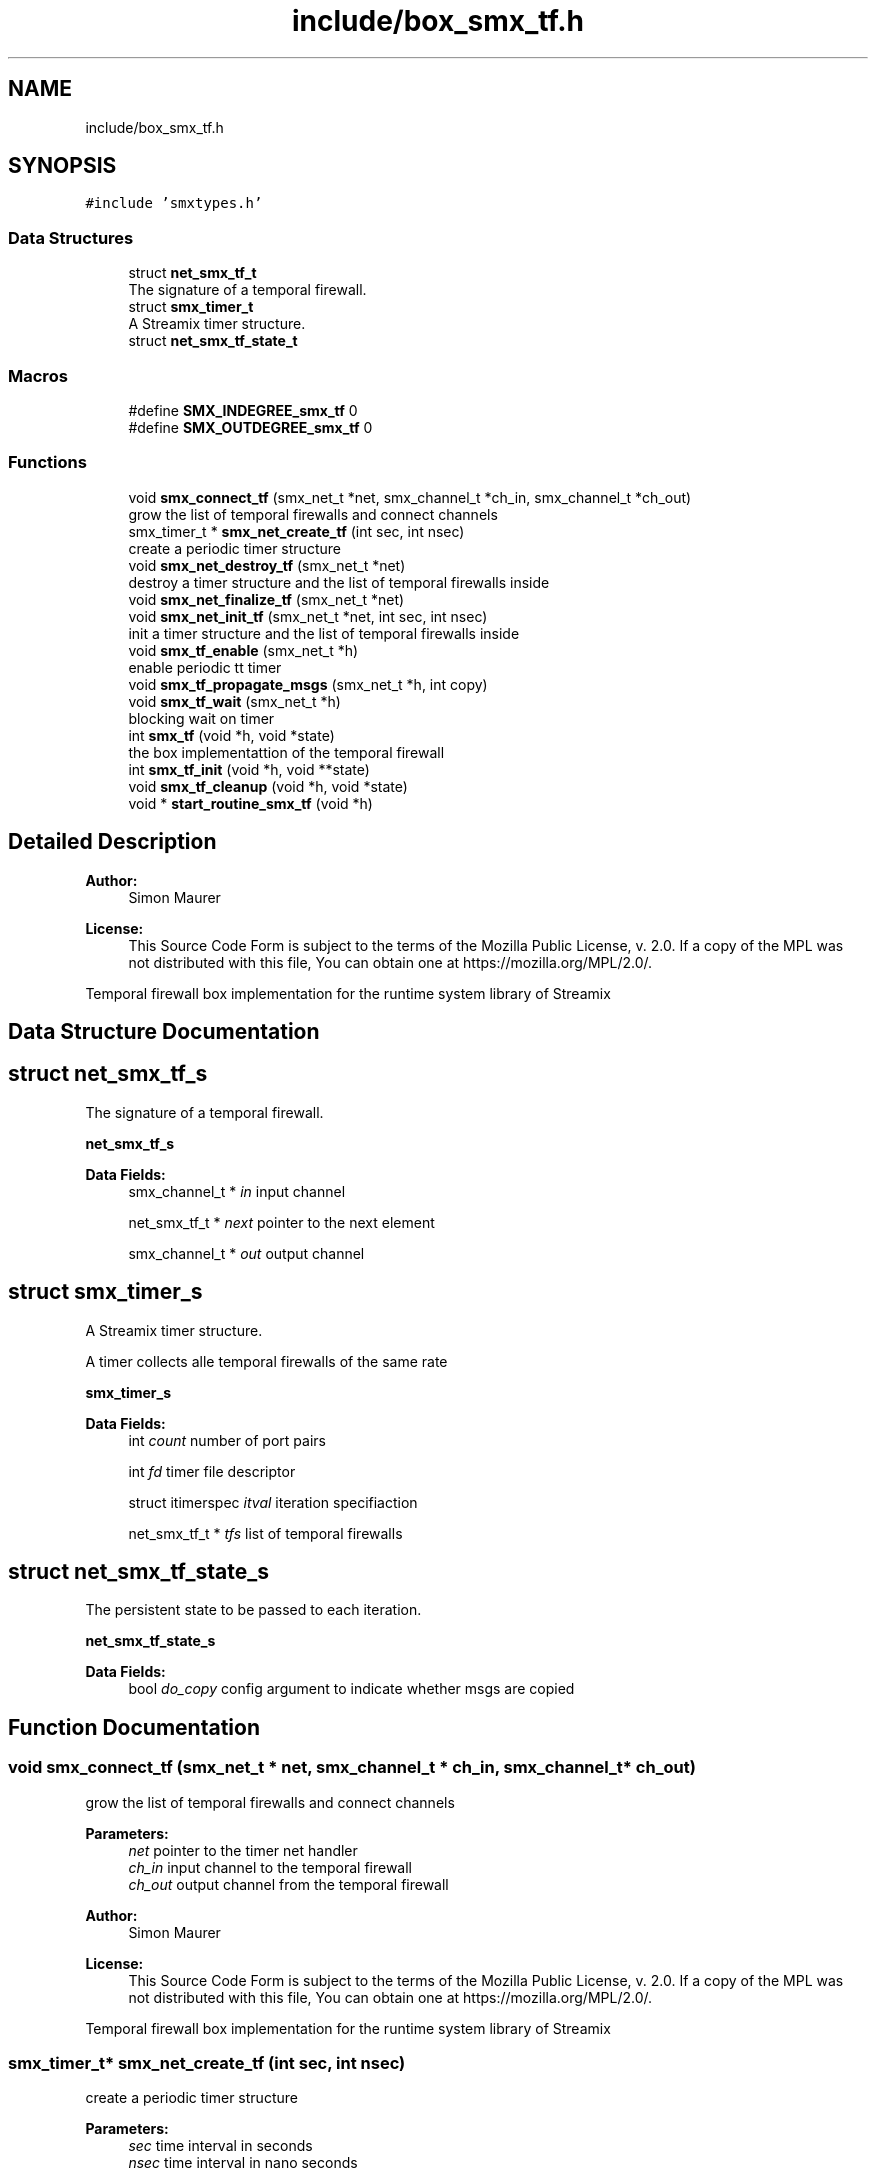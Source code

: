 .TH "include/box_smx_tf.h" 3 "Thu Mar 12 2020" "Version v0.5.3" "libsmxrts" \" -*- nroff -*-
.ad l
.nh
.SH NAME
include/box_smx_tf.h
.SH SYNOPSIS
.br
.PP
\fC#include 'smxtypes\&.h'\fP
.br

.SS "Data Structures"

.in +1c
.ti -1c
.RI "struct \fBnet_smx_tf_t\fP"
.br
.RI "The signature of a temporal firewall\&. "
.ti -1c
.RI "struct \fBsmx_timer_t\fP"
.br
.RI "A Streamix timer structure\&. "
.ti -1c
.RI "struct \fBnet_smx_tf_state_t\fP"
.br
.in -1c
.SS "Macros"

.in +1c
.ti -1c
.RI "#define \fBSMX_INDEGREE_smx_tf\fP   0"
.br
.ti -1c
.RI "#define \fBSMX_OUTDEGREE_smx_tf\fP   0"
.br
.in -1c
.SS "Functions"

.in +1c
.ti -1c
.RI "void \fBsmx_connect_tf\fP (smx_net_t *net, smx_channel_t *ch_in, smx_channel_t *ch_out)"
.br
.RI "grow the list of temporal firewalls and connect channels "
.ti -1c
.RI "smx_timer_t * \fBsmx_net_create_tf\fP (int sec, int nsec)"
.br
.RI "create a periodic timer structure "
.ti -1c
.RI "void \fBsmx_net_destroy_tf\fP (smx_net_t *net)"
.br
.RI "destroy a timer structure and the list of temporal firewalls inside "
.ti -1c
.RI "void \fBsmx_net_finalize_tf\fP (smx_net_t *net)"
.br
.ti -1c
.RI "void \fBsmx_net_init_tf\fP (smx_net_t *net, int sec, int nsec)"
.br
.RI "init a timer structure and the list of temporal firewalls inside "
.ti -1c
.RI "void \fBsmx_tf_enable\fP (smx_net_t *h)"
.br
.RI "enable periodic tt timer "
.ti -1c
.RI "void \fBsmx_tf_propagate_msgs\fP (smx_net_t *h, int copy)"
.br
.ti -1c
.RI "void \fBsmx_tf_wait\fP (smx_net_t *h)"
.br
.RI "blocking wait on timer "
.ti -1c
.RI "int \fBsmx_tf\fP (void *h, void *state)"
.br
.RI "the box implementattion of the temporal firewall "
.ti -1c
.RI "int \fBsmx_tf_init\fP (void *h, void **state)"
.br
.ti -1c
.RI "void \fBsmx_tf_cleanup\fP (void *h, void *state)"
.br
.ti -1c
.RI "void * \fBstart_routine_smx_tf\fP (void *h)"
.br
.in -1c
.SH "Detailed Description"
.PP 

.PP
\fBAuthor:\fP
.RS 4
Simon Maurer 
.RE
.PP
\fBLicense:\fP
.RS 4
This Source Code Form is subject to the terms of the Mozilla Public License, v\&. 2\&.0\&. If a copy of the MPL was not distributed with this file, You can obtain one at https://mozilla.org/MPL/2.0/\&.
.RE
.PP
Temporal firewall box implementation for the runtime system library of Streamix 
.SH "Data Structure Documentation"
.PP 
.SH "struct net_smx_tf_s"
.PP 
The signature of a temporal firewall\&. 

\fBnet_smx_tf_s\fP 
.PP
\fBData Fields:\fP
.RS 4
smx_channel_t * \fIin\fP input channel 
.br
.PP
net_smx_tf_t * \fInext\fP pointer to the next element 
.br
.PP
smx_channel_t * \fIout\fP output channel 
.br
.PP
.RE
.PP
.SH "struct smx_timer_s"
.PP 
A Streamix timer structure\&. 

A timer collects alle temporal firewalls of the same rate
.PP
\fBsmx_timer_s\fP 
.PP
\fBData Fields:\fP
.RS 4
int \fIcount\fP number of port pairs 
.br
.PP
int \fIfd\fP timer file descriptor 
.br
.PP
struct itimerspec \fIitval\fP iteration specifiaction 
.br
.PP
net_smx_tf_t * \fItfs\fP list of temporal firewalls 
.br
.PP
.RE
.PP
.SH "struct net_smx_tf_state_s"
.PP 
The persistent state to be passed to each iteration\&.
.PP
\fBnet_smx_tf_state_s\fP 
.PP
\fBData Fields:\fP
.RS 4
bool \fIdo_copy\fP config argument to indicate whether msgs are copied 
.br
.PP
.RE
.PP
.SH "Function Documentation"
.PP 
.SS "void smx_connect_tf (smx_net_t * net, smx_channel_t * ch_in, smx_channel_t * ch_out)"

.PP
grow the list of temporal firewalls and connect channels 
.PP
\fBParameters:\fP
.RS 4
\fInet\fP pointer to the timer net handler 
.br
\fIch_in\fP input channel to the temporal firewall 
.br
\fIch_out\fP output channel from the temporal firewall
.RE
.PP
\fBAuthor:\fP
.RS 4
Simon Maurer 
.RE
.PP
\fBLicense:\fP
.RS 4
This Source Code Form is subject to the terms of the Mozilla Public License, v\&. 2\&.0\&. If a copy of the MPL was not distributed with this file, You can obtain one at https://mozilla.org/MPL/2.0/\&.
.RE
.PP
Temporal firewall box implementation for the runtime system library of Streamix 
.SS "smx_timer_t* smx_net_create_tf (int sec, int nsec)"

.PP
create a periodic timer structure 
.PP
\fBParameters:\fP
.RS 4
\fIsec\fP time interval in seconds 
.br
\fInsec\fP time interval in nano seconds 
.RE
.PP
\fBReturns:\fP
.RS 4
pointer to the created timer structure 
.RE
.PP

.SS "void smx_net_destroy_tf (smx_net_t * net)"

.PP
destroy a timer structure and the list of temporal firewalls inside 
.PP
\fBParameters:\fP
.RS 4
\fInet\fP pointer to the temporal firewall 
.RE
.PP

.SS "void smx_net_finalize_tf (smx_net_t * net)"
Allocate net ports and assign connected tf ports to the net ports
.PP
\fBParameters:\fP
.RS 4
\fInet\fP pointer to the temporal firewall 
.RE
.PP

.SS "void smx_net_init_tf (smx_net_t * net, int sec, int nsec)"

.PP
init a timer structure and the list of temporal firewalls inside 
.PP
\fBParameters:\fP
.RS 4
\fInet\fP pointer to the temporal firewall 
.br
\fIsec\fP time interval in seconds 
.br
\fInsec\fP time interval in nano seconds 
.RE
.PP

.SS "int smx_tf (void * h, void * state)"

.PP
the box implementattion of the temporal firewall A temporal firewall peridically reads form producers and writes to consumers\&. All inputs and outputs are decoupled in order to prevent blocking\&.
.PP
\fBParameters:\fP
.RS 4
\fIh\fP a pointer to the signature 
.br
\fIstate\fP a pointer to the persistent state structure 
.RE
.PP
\fBReturns:\fP
.RS 4
returns the progress state of the box
.RE
.PP
To my future self: The time might come when you think it is a good idea to handle the termination process of tf like every other net or that it is a good idea to make the channel state UNINITIALISED blocking\&. Those two things \fBdo not work\fP in the context of a tf because unlike any other net multiple tfs might be combined into one single thread\&. This is why the channel state END is propagated through the tf such that specific connecting nets can terminate individually without having to wait for all connecting nets to terminate\&.
.PP
The blocking state UNINITIALISED must be avoided due to potential deadlocks\&. 
.SS "void smx_tf_cleanup (void * h, void * state)"
Cleanup the temporal firewall by freeing the state structure\&.
.PP
\fBParameters:\fP
.RS 4
\fIh\fP pointer to the net handler 
.br
\fIstate\fP pointer to the state structure 
.RE
.PP

.SS "void smx_tf_enable (smx_net_t * h)"

.PP
enable periodic tt timer 
.PP
\fBParameters:\fP
.RS 4
\fIh\fP the net handler 
.RE
.PP

.SS "int smx_tf_init (void * h, void ** state)"
Initialises the temporal firewall\&.
.PP
\fBParameters:\fP
.RS 4
\fIh\fP pointer to the net handler 
.br
\fIstate\fP pointer to the state structure 
.RE
.PP
\fBReturns:\fP
.RS 4
0 on success, -1 on failure 
.RE
.PP

.SS "void smx_tf_propagate_msgs (smx_net_t * h, int copy)"
Read all input channels of a temporal firewall and propagate the messages to the corresponding outputs of the temporal firewall\&.
.PP
\fBParameters:\fP
.RS 4
\fIh\fP pointer to the net handler 
.br
\fIcopy\fP 1 if messages ought to be duplicated, 0 otherwise 
.RE
.PP

.SS "void smx_tf_wait (smx_net_t * h)"

.PP
blocking wait on timer Waits on the specified time interval\&. An error message is printed if the deadline was missed\&.
.PP
\fBParameters:\fP
.RS 4
\fIh\fP the net handler 
.RE
.PP

.SS "void* start_routine_smx_tf (void * h)"
This function is predefined and must not be changed\&. It will be passed to the net thread upon creation and will be executed as soon as the thread is started\&. This function calls a macro which is define in the RTS and handles the initialisation, the main loop of the net and the cleanup\&.
.PP
\fBParameters:\fP
.RS 4
\fIh\fP A pointer to the net handler\&. 
.RE
.PP
\fBReturns:\fP
.RS 4
This function always returns NULL\&. 
.RE
.PP

.SH "Author"
.PP 
Generated automatically by Doxygen for libsmxrts from the source code\&.
